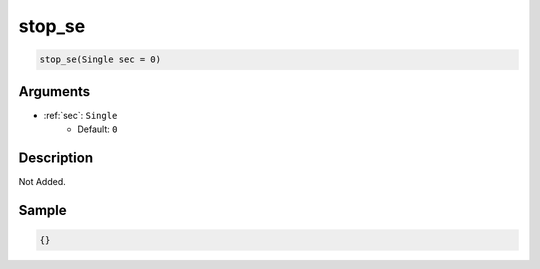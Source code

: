 .. _stop_se:

stop_se
========================

.. code-block:: text

	stop_se(Single sec = 0)


Arguments
------------

* :ref:`sec`: ``Single``
	* Default: ``0``

Description
-------------

Not Added.

Sample
-------------

.. code-block:: json

	{}

